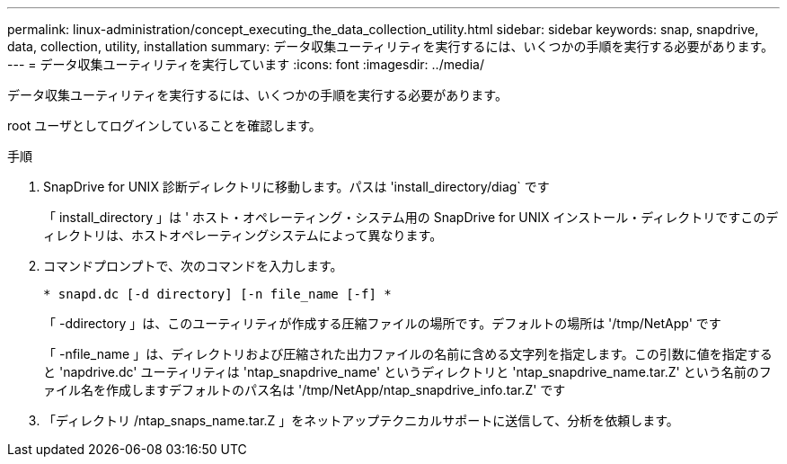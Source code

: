 ---
permalink: linux-administration/concept_executing_the_data_collection_utility.html 
sidebar: sidebar 
keywords: snap, snapdrive, data, collection, utility, installation 
summary: データ収集ユーティリティを実行するには、いくつかの手順を実行する必要があります。 
---
= データ収集ユーティリティを実行しています
:icons: font
:imagesdir: ../media/


[role="lead"]
データ収集ユーティリティを実行するには、いくつかの手順を実行する必要があります。

root ユーザとしてログインしていることを確認します。

.手順
. SnapDrive for UNIX 診断ディレクトリに移動します。パスは 'install_directory/diag` です
+
「 install_directory 」は ' ホスト・オペレーティング・システム用の SnapDrive for UNIX インストール・ディレクトリですこのディレクトリは、ホストオペレーティングシステムによって異なります。

. コマンドプロンプトで、次のコマンドを入力します。
+
`* snapd.dc [-d directory] [-n file_name [-f] *`

+
「 -ddirectory 」は、このユーティリティが作成する圧縮ファイルの場所です。デフォルトの場所は '/tmp/NetApp' です

+
「 -nfile_name 」は、ディレクトリおよび圧縮された出力ファイルの名前に含める文字列を指定します。この引数に値を指定すると 'napdrive.dc' ユーティリティは 'ntap_snapdrive_name' というディレクトリと 'ntap_snapdrive_name.tar.Z' という名前のファイル名を作成しますデフォルトのパス名は '/tmp/NetApp/ntap_snapdrive_info.tar.Z' です

. 「ディレクトリ /ntap_snaps_name.tar.Z 」をネットアップテクニカルサポートに送信して、分析を依頼します。

